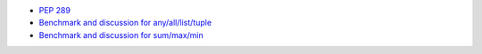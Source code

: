 - `PEP 289 <https://peps.python.org/pep-0289/>`_
- `Benchmark and discussion for any/all/list/tuple <https://github.com/pylint-dev/pylint/pull/3309#discussion_r576683109>`_
- `Benchmark and discussion for sum/max/min <https://github.com/pylint-dev/pylint/pull/6595#issuecomment-1125704244>`_

